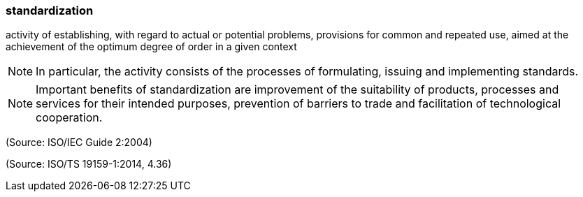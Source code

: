 === standardization

activity of establishing, with regard to actual or potential problems, provisions for common and repeated use, aimed at the achievement of the optimum degree of order in a given context

NOTE: In particular, the activity consists of the processes of formulating, issuing and implementing standards.

NOTE: Important benefits of standardization are improvement of the suitability of products, processes and services for their intended purposes, prevention of barriers to trade and facilitation of technological cooperation.

(Source: ISO/IEC Guide 2:2004)

(Source: ISO/TS 19159-1:2014, 4.36)

